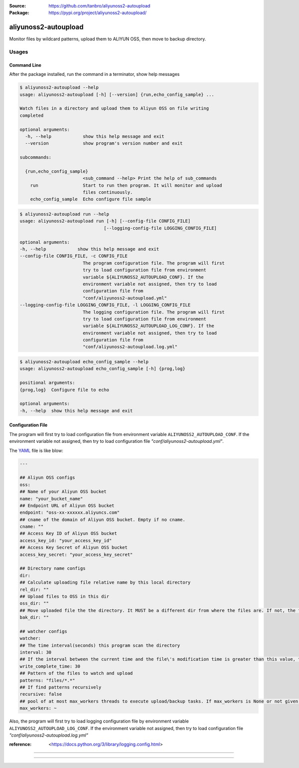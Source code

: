 :Source: https://github.com/tanbro/aliyunoss2-autoupload
:Package: https://pypi.org/project/aliyunoss2-autoupload/

|Circle CI| |Codacy| |Codacy Coverage| |PYPI Version| |PYPI License| |PYPI Python Versions| |PYPI Status| |PYPI Format|

aliyunoss2-autoupload
#####################

Monitor files by wildcard patterns, upload them to ALIYUN OSS, then move to backup directory.

Usages
******

Command Line
============

After the package installed, run the command in a terminator, show help messages

.. code-block:: console

    $ aliyunoss2-autoupload --help
    usage: aliyunoss2-autoupload [-h] [--version] {run,echo_config_sample} ...

    Watch files in a directory and upload them to Aliyun OSS on file writing
    completed

    optional arguments:
      -h, --help            show this help message and exit
      --version             show program's version number and exit

    subcommands:

      {run,echo_config_sample}
                            <sub_command --help> Print the help of sub_commands
        run                 Start to run then program. It will monitor and upload
                            files continuously.
        echo_config_sample  Echo configure file sample

.. code-block:: console

    $ aliyunoss2-autoupload run --help
    usage: aliyunoss2-autoupload run [-h] [--config-file CONFIG_FILE]
                                    [--logging-config-file LOGGING_CONFIG_FILE]

    optional arguments:
    -h, --help            show this help message and exit
    --config-file CONFIG_FILE, -c CONFIG_FILE
                            The program configuration file. The program will first
                            try to load configuration file from environment
                            variable ${ALIYUNOSS2_AUTOUPLOAD_CONF}. If the
                            environment variable not assigned, then try to load
                            configuration file from
                            "conf/aliyunoss2-autoupload.yml"
    --logging-config-file LOGGING_CONFIG_FILE, -l LOGGING_CONFIG_FILE
                            The logging configuration file. The program will first
                            try to load configuration file from environment
                            variable ${ALIYUNOSS2_AUTOUPLOAD_LOG_CONF}. If the
                            environment variable not assigned, then try to load
                            configuration file from
                            "conf/aliyunoss2-autoupload.log.yml"

.. code-block:: console

    $ aliyunoss2-autoupload echo_config_sample --help
    usage: aliyunoss2-autoupload echo_config_sample [-h] {prog,log}

    positional arguments:
    {prog,log}  Configure file to echo

    optional arguments:
    -h, --help  show this help message and exit

Configuration File
==================

The program will first try to load configuration file from environment variable ``ALIYUNOSS2_AUTOUPLOAD_CONF``.
If the environment variable not assigned, then try to load configuration file `"conf/aliyunoss2-autoupload.yml"`.

The YAML_ file is like blow:

.. code-block:: yaml

    ---

    ## Aliyun OSS configs
    oss:
    ## Name of your Aliyun OSS bucket
    name: "your_bucket_name"
    ## Endpoint URL of Aliyun OSS bucket
    endpoint: "oss-xx-xxxxxx.aliyuncs.com"
    ## cname of the domain of Aliyun OSS bucket. Empty if no cname.
    cname: ""
    ## Access Key ID of Aliyun OSS bucket
    access_key_id: "your_access_key_id"
    ## Access Key Secret of Aliyun OSS bucket
    access_key_secret: "your_access_key_secret"

    ## Directory name configs
    dir:
    ## Calculate uploading file relative name by this local directory
    rel_dir: ""
    ## Upload files to OSS in this dir
    oss_dir: ""
    ## Move uploaded file the the directory. It MUST be a different dir from where the files are. If not, the file will be uploaded again and again.
    bak_dir: ""

    ## watcher configs
    watcher:
    ## The time interval(seconds) this program scan the directory
    interval: 30
    ## If the interval between the current time and the file\'s modification time is greater than this value, the write is considered complete.
    write_complete_time: 30
    ## Pattern of the files to watch and upload
    patterns: "files/*.*"
    ## If find patterns recursively
    recursive: false
    ## pool of at most max_workers threads to execute upload/backup tasks. If max_workers is None or not given, it will default to the number of processors on the machine, multiplied by 5.
    max_workers: ~

Also, the program will first try to load logging configuration file by environment variable ``ALIYUNOSS2_AUTOUPLOAD_LOG_CONF``.
If the environment variable not assigned, then try to load configuration file `"conf/aliyunoss2-autoupload.log.yml"`

:reference: <https://docs.python.org/3/library/logging.config.html>

------

.. _YAML: http://yaml.org/

------

.. |Circle CI| image:: https://circleci.com/gh/tanbro/aliyunoss2-autoupload.svg?style=svg
    :target: https://circleci.com/gh/tanbro/aliyunoss2-autoupload

.. |Codacy| image:: https://api.codacy.com/project/badge/Grade/2fff1a8c9fd84366bffb92f026862dc2
    :target: https://www.codacy.com/app/tanbro/aliyunoss2-autoupload?utm_source=github.com&amp;utm_medium=referral&amp;utm_content=tanbro/aliyunoss2-autoupload&amp;utm_campaign=Badge_Grade

.. |Codacy Coverage| image:: https://api.codacy.com/project/badge/Coverage/2fff1a8c9fd84366bffb92f026862dc2
    :target: https://www.codacy.com/app/tanbro/aliyunoss2-autoupload?utm_source=github.com&amp;utm_medium=referral&amp;utm_content=tanbro/aliyunoss2-autoupload&amp;utm_campaign=Badge_Coverage

.. |PYPI Version| image:: https://img.shields.io/pypi/v/aliyunoss2-autoupload.svg
    :target: https://pypi.org/project/aliyunoss2-autoupload/

.. |PYPI License| image:: https://img.shields.io/pypi/l/aliyunoss2-autoupload.svg
    :target: https://pypi.org/project/aliyunoss2-autoupload/

.. |PYPI Python Versions| image:: https://img.shields.io/pypi/pyversions/aliyunoss2-autoupload.svg
    :target: https://pypi.org/project/aliyunoss2-autoupload/

.. |PYPI Status| image:: https://img.shields.io/pypi/status/aliyunoss2-autoupload.svg
    :target: https://pypi.org/project/aliyunoss2-autoupload/

.. |PYPI Format| image:: https://img.shields.io/pypi/format/aliyunoss2-autoupload.svg
    :target: https://pypi.org/project/aliyunoss2-autoupload/
